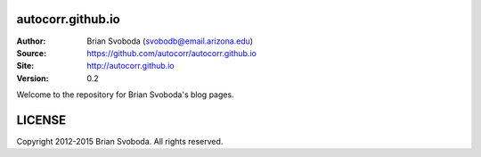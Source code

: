 autocorr.github.io
==================
:Author: Brian Svoboda (svobodb@email.arizona.edu)
:Source: https://github.com/autocorr/autocorr.github.io
:Site: http://autocorr.github.io
:Version: 0.2

Welcome to the repository for Brian Svoboda's blog pages.

LICENSE
=======
Copyright 2012-2015 Brian Svoboda. All rights reserved.
